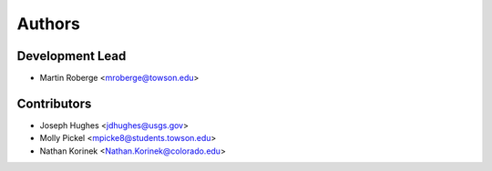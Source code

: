 =======
Authors
=======

Development Lead
----------------

* Martin Roberge <mroberge@towson.edu>

Contributors
------------

* Joseph Hughes <jdhughes@usgs.gov>
* Molly Pickel <mpicke8@students.towson.edu>
* Nathan Korinek <Nathan.Korinek@colorado.edu>
